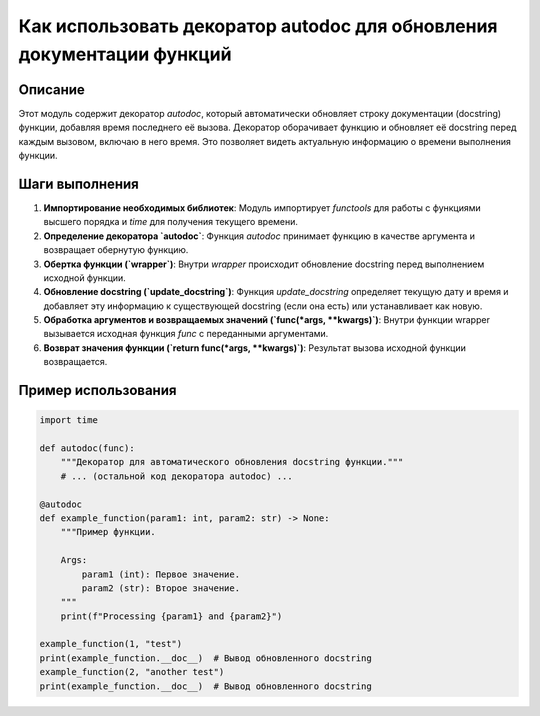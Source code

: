 Как использовать декоратор autodoc для обновления документации функций
=================================================================================

Описание
-------------------------
Этот модуль содержит декоратор `autodoc`, который автоматически обновляет строку документации (docstring) функции, добавляя время последнего её вызова. Декоратор оборачивает функцию и обновляет её docstring перед каждым вызовом, включаю в него время. Это позволяет видеть актуальную информацию о времени выполнения функции.

Шаги выполнения
-------------------------
1. **Импортирование необходимых библиотек**: Модуль импортирует `functools` для работы с функциями высшего порядка и `time` для получения текущего времени.

2. **Определение декоратора `autodoc`**: Функция `autodoc` принимает функцию в качестве аргумента и возвращает обернутую функцию.
    
3. **Обертка функции (`wrapper`)**: Внутри `wrapper` происходит обновление docstring перед выполнением исходной функции.

4. **Обновление docstring (`update_docstring`)**: Функция `update_docstring` определяет текущую дату и время и добавляет эту информацию к существующей docstring (если она есть) или устанавливает как новую.

5. **Обработка аргументов и возвращаемых значений (`func(*args, **kwargs)`)**: Внутри функции wrapper вызывается исходная функция `func` с переданными аргументами.

6. **Возврат значения функции (`return func(*args, **kwargs)`)**: Результат вызова исходной функции возвращается.


Пример использования
-------------------------
.. code-block:: python

    import time
    
    def autodoc(func):
        """Декоратор для автоматического обновления docstring функции."""
        # ... (остальной код декоратора autodoc) ...
    
    @autodoc
    def example_function(param1: int, param2: str) -> None:
        """Пример функции.

        Args:
            param1 (int): Первое значение.
            param2 (str): Второе значение.
        """
        print(f"Processing {param1} and {param2}")
    
    example_function(1, "test")
    print(example_function.__doc__)  # Вывод обновленного docstring
    example_function(2, "another test")
    print(example_function.__doc__)  # Вывод обновленного docstring